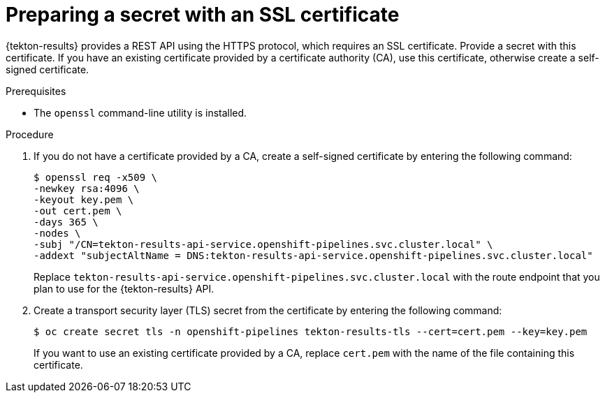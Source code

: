 // This module is included in the following assembly:
//
// * records/using-tekton-results-for-openshift-pipelines-observability.adoc

:_mod-docs-content-type: PROCEDURE
[id="results-cert_{context}"]
= Preparing a secret with an SSL certificate

{tekton-results} provides a REST API using the HTTPS protocol, which requires an SSL certificate. Provide a secret with this certificate. If you have an existing certificate provided by a certificate authority (CA), use this certificate, otherwise create a self-signed certificate.

.Prerequisites

* The `openssl` command-line utility is installed.

.Procedure

. If you do not have a certificate provided by a CA, create a self-signed certificate by entering the following command:
+
[source,terminal]
----
$ openssl req -x509 \
-newkey rsa:4096 \
-keyout key.pem \
-out cert.pem \
-days 365 \
-nodes \
-subj "/CN=tekton-results-api-service.openshift-pipelines.svc.cluster.local" \
-addext "subjectAltName = DNS:tekton-results-api-service.openshift-pipelines.svc.cluster.local"
----
+
Replace `tekton-results-api-service.openshift-pipelines.svc.cluster.local` with the route endpoint that you plan to use for the {tekton-results} API.

. Create a transport security layer (TLS) secret from the certificate by entering the following command:
+
[source,terminal]
----
$ oc create secret tls -n openshift-pipelines tekton-results-tls --cert=cert.pem --key=key.pem
----
+
If you want to use an existing certificate provided by a CA, replace `cert.pem` with the name of the file containing this certificate.
